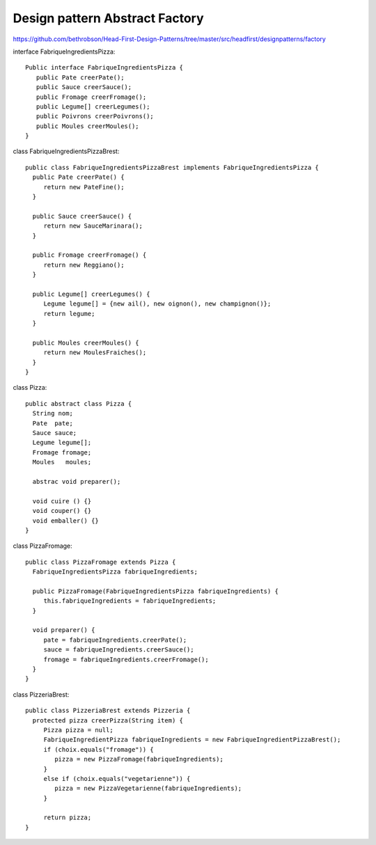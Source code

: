 ﻿###############################
Design pattern Abstract Factory
###############################

.. image:: images/DesignPattern_AbstractFactoryMethod.png


https://github.com/bethrobson/Head-First-Design-Patterns/tree/master/src/headfirst/designpatterns/factory

interface FabriqueIngredientsPizza::

 Public interface FabriqueIngredientsPizza {
    public Pate creerPate();
    public Sauce creerSauce();
    public Fromage creerFromage();
    public Legume[] creerLegumes();
    public Poivrons creerPoivrons();
    public Moules creerMoules();
 }
   

class FabriqueIngredientsPizzaBrest::

 public class FabriqueIngredientsPizzaBrest implements FabriqueIngredientsPizza {
   public Pate creerPate() {
      return new PateFine();
   }
   
   public Sauce creerSauce() {
      return new SauceMarinara();
   }
   
   public Fromage creerFromage() {
      return new Reggiano();
   }
   
   public Legume[] creerLegumes() {
      Legume legume[] = {new ail(), new oignon(), new champignon()};
      return legume;
   }
   
   public Moules creerMoules() {
      return new MoulesFraiches();
   }
 }
 
class Pizza::

 public abstract class Pizza {
   String nom;
   Pate  pate;
   Sauce sauce;
   Legume legume[];
   Fromage fromage;
   Moules   moules;
   
   abstrac void preparer();
   
   void cuire () {}
   void couper() {}
   void emballer() {}
 }
 

class PizzaFromage::

 public class PizzaFromage extends Pizza {
   FabriqueIngredientsPizza fabriqueIngredients;
   
   public PizzaFromage(FabriqueIngredientsPizza fabriqueIngredients) {
      this.fabriqueIngredients = fabriqueIngredients;
   }

   void preparer() {
      pate = fabriqueIngredients.creerPate();
      sauce = fabriqueIngredients.creerSauce();
      fromage = fabriqueIngredients.creerFromage();
   }
 }
 
class PizzeriaBrest:: 

 public class PizzeriaBrest extends Pizzeria {
   protected pizza creerPizza(String item) {
      Pizza pizza = null;
      FabriqueIngredientPizza fabriqueIngredients = new FabriqueIngredientPizzaBrest();
      if (choix.equals("fromage")) {
         pizza = new PizzaFromage(fabriqueIngredients);
      }
      else if (choix.equals("vegetarienne")) {
         pizza = new PizzaVegetarienne(fabriqueIngredients);
      } 
      
      return pizza;
 }